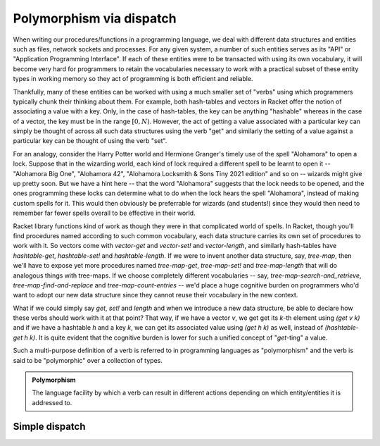 Polymorphism via dispatch
=========================

When writing our procedures/functions in a programming language, we deal with different
data structures and entities such as files, network sockets and processes. For any given
system, a number of such entities serves as its "API" or "Application Programming Interface".
If each of these entities were to be transacted with using its own vocabulary, it will
become very hard for programmers to retain the vocabularies necessary to work with a
practical subset of these entity types in working memory so they act of programming is
both efficient and reliable. 

Thankfully, many of these entities can be worked with using a much smaller set of "verbs"
using which programmers typically chunk their thinking about them. For example, both hash-tables
and vectors in Racket offer the notion of associating a value with a key. Only, in the case
of hash-tables, the key can be anything "hashable" whereas in the case of a vector, the key
must be in the range :math:`[0,N)`. However, the act of getting a value associated with a
particular key can simply be thought of across all such data structures using the verb "get"
and similarly the setting of a value against a particular key can be thought of using the
verb "set".

For an analogy, consider the Harry Potter world and Hermione Granger's timely use of
the spell "Alohamora" to open a lock. Suppose that in the wizarding world, each kind of
lock required a different spell to be learnt to open it -- "Alohamora Big One", "Alohamora 42",
"Alohamora Locksmith & Sons Tiny 2021 edition" and so on -- wizards might give up pretty soon.
But we have a hint here -- that the word "Alohamora" suggests that the lock needs to be opened,
and the ones programming these locks can determine what to do when the lock hears the spell
"Alohamora", instead of making custom spells for it. This would then obviously be preferrable
for wizards (and students!) since they would then need to remember far fewer spells overall
to be effective in their world. 

Racket library functions kind of work as though they were in that complicated world of
spells. In Racket, though you'll find procedures named according to such common vocabulary,
each data structure carries its own set of procedures to work with it. So vectors come
with `vector-get` and `vector-set!` and `vector-length`, and similarly hash-tables have
`hashtable-get`, `hashtable-set!` and `hashtable-length`. If we were to invent another
data structure, say, `tree-map`, then we'll have to expose yet more procedures named
`tree-map-get`, `tree-map-set!` and `tree-map-length` that will do analogous things with
tree-maps. If we choose completely different vocabularies -- say, `tree-map-search-and_retrieve`,
`tree-map-find-and-replace` and `tree-map-count-entries` -- we'd place a huge cognitive
burden on programmers who'd want to adopt our new data structure since they cannot reuse
their vocabulary in the new context.

What if we could simply say `get`, `set!` and `length` and when we introduce a new data
structure, be able to declare how these verbs should work with it at that point? That way,
if we have a vector `v`, we get get its `k`-th element using `(get v k)` and if we have a
hashtable `h` and a key `k`, we can get its associated value using `(get h k)` as well,
instead of `(hashtable-get h k)`. It is quite evident that the cognitive burden is lower
for such a unified concept of "`get`-ting" a value. 

Such a multi-purpose definition of a verb is referred to in programming languages as
"polymorphism" and the verb is said to be "polymorphic" over a collection of types.

.. admonition:: **Polymorphism**
    
    The language facility by which a verb can result in different actions depending on
    which entity/entities it is addressed to.

Simple dispatch
---------------
